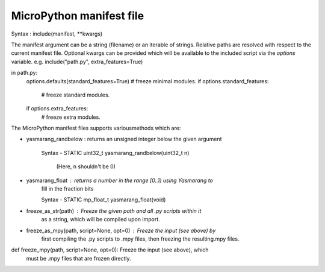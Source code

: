 .. _manifest_file:

MicroPython manifest file
==========================

Syntax :  include(manifest, **kwargs)
  
The manifest argument can be a string (filename) or an iterable of strings.
Relative paths are resolved with respect to the current manifest file.
Optional kwargs can be provided which will be available to the included script
via the `options` variable. e.g. include("path.py", extra_features=True)

in path.py:
        options.defaults(standard_features=True)
        # freeze minimal modules.
        if options.standard_features:
            # freeze standard modules.
        if options.extra_features:
            # freeze extra modules.
         
The MicroPython manifest files supports variousmethods which are:

* yasmarang_randbelow : returns an unsigned integer below the given argument
                         
                        Syntax - STATIC uint32_t yasmarang_randbelow(uint32_t n)
                                  
                                 (Here, n shouldn't be 0)

* yasmarang_float : returns a number in the range [0..1) using Yasmarang to
                    fill in the fraction bits
                       
                    Syntax - STATIC mp_float_t yasmarang_float(void) 

* freeze_as_str(path) : Freeze the given `path` and all .py scripts within it
                        as a string, which will be compiled upon import.

* freeze_as_mpy(path, script=None, opt=0) : Freeze the input (see above) by
                                            first compiling the .py scripts 
                                            to .mpy files, then freezing the 
                                            resulting.mpy files.

def freeze_mpy(path, script=None, opt=0): Freeze the input (see above), which  
                                          must be .mpy files that are frozen 
                                          directly.
